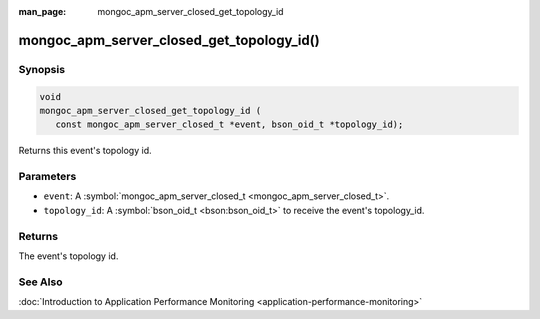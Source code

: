 :man_page: mongoc_apm_server_closed_get_topology_id

mongoc_apm_server_closed_get_topology_id()
==========================================

Synopsis
--------

.. code-block:: c

  void
  mongoc_apm_server_closed_get_topology_id (
     const mongoc_apm_server_closed_t *event, bson_oid_t *topology_id);

Returns this event's topology id.

Parameters
----------

* ``event``: A :symbol:`mongoc_apm_server_closed_t <mongoc_apm_server_closed_t>`.
* ``topology_id``: A :symbol:`bson_oid_t <bson:bson_oid_t>` to receive the event's topology_id.

Returns
-------

The event's topology id.

See Also
--------

:doc:`Introduction to Application Performance Monitoring <application-performance-monitoring>`

